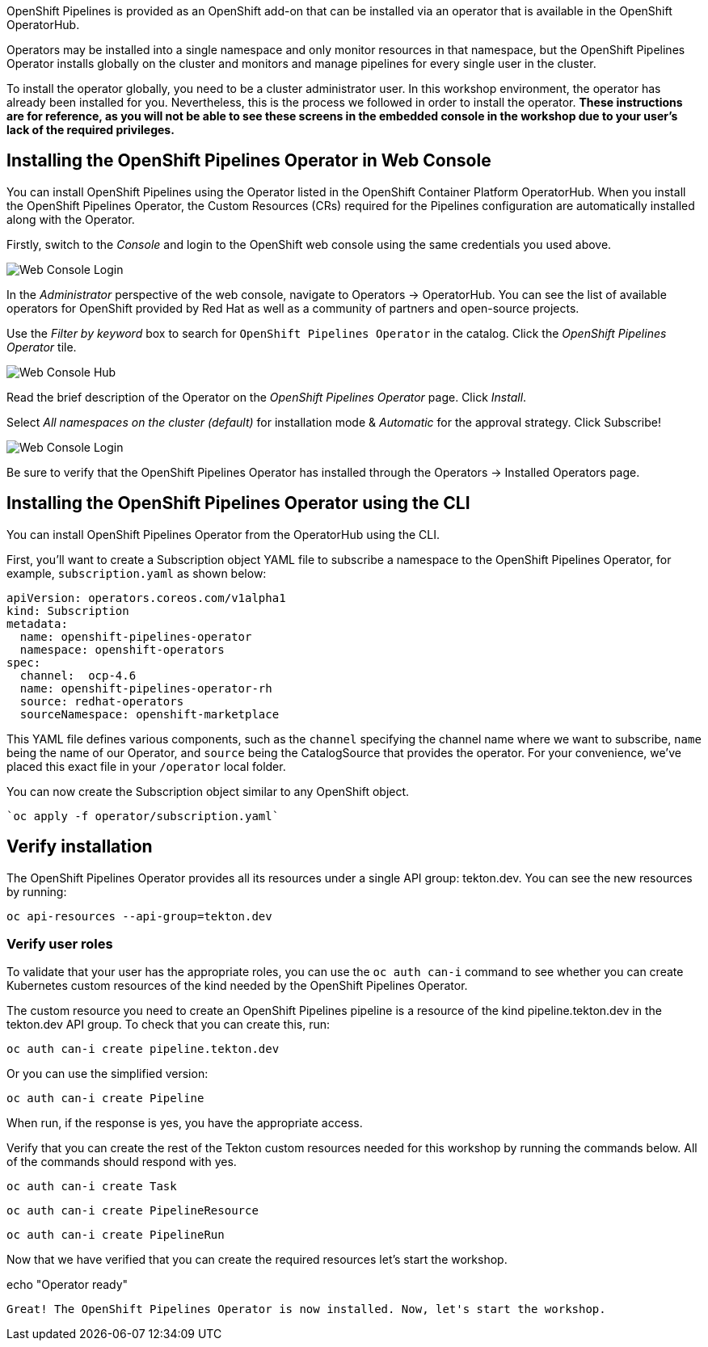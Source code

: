 OpenShift Pipelines is provided as an OpenShift add-on that can be installed via an operator that is available in the OpenShift OperatorHub.

Operators may be installed into a single namespace and only monitor resources in that namespace, but the OpenShift Pipelines Operator installs globally on the cluster and monitors and manage pipelines for every single user in the cluster.

To install the operator globally, you need to be a cluster administrator user. In this workshop environment, the operator has already been installed for you. Nevertheless, this is the process we followed in order to install the operator. **These instructions are for reference, as you will not be able to see these screens in the embedded console in the workshop due to your user's lack of the required privileges.**


== Installing the OpenShift Pipelines Operator in Web Console

You can install OpenShift Pipelines using the Operator listed in the OpenShift Container Platform OperatorHub. When you install the OpenShift Pipelines Operator, the Custom Resources (CRs) required for the Pipelines configuration are automatically installed along with the Operator.

Firstly, switch to the _Console_ and login to the OpenShift web console using the same credentials you used above.

image::images/web-console-login.png[Web Console Login]

In the _Administrator_ perspective of the web console, navigate to Operators → OperatorHub. You can see the list of available operators for OpenShift provided by Red Hat as well as a community of partners and open-source projects.

Use the _Filter by keyword_ box to search for `OpenShift Pipelines Operator` in the catalog. Click the _OpenShift Pipelines Operator_ tile.

image::images/web-console-hub.png[Web Console Hub]

Read the brief description of the Operator on the _OpenShift Pipelines Operator_ page. Click _Install_.

Select _All namespaces on the cluster (default)_ for installation mode & _Automatic_ for the approval strategy. Click Subscribe!

image::images/web-console-settings.png[Web Console Login]

Be sure to verify that the OpenShift Pipelines Operator has installed through the Operators → Installed Operators page.

== Installing the OpenShift Pipelines Operator using the CLI

You can install OpenShift Pipelines Operator from the OperatorHub using the CLI.

First, you'll want to create a Subscription object YAML file to subscribe a namespace to the OpenShift Pipelines Operator, for example, `subscription.yaml` as shown below:

[source,yaml,role=copypaste]
----
apiVersion: operators.coreos.com/v1alpha1
kind: Subscription
metadata:
  name: openshift-pipelines-operator
  namespace: openshift-operators
spec:
  channel:  ocp-4.6
  name: openshift-pipelines-operator-rh 
  source: redhat-operators 
  sourceNamespace: openshift-marketplace 
----

This YAML file defines various components, such as the `channel` specifying the channel name where we want to subscribe, `name` being the name of our Operator, and `source` being the CatalogSource that provides the operator. For your convenience, we've placed this exact file in your `/operator` local folder. 

You can now create the Subscription object similar to any OpenShift object.

[source,bash,role=execute-1]
----
`oc apply -f operator/subscription.yaml`
----

== Verify installation

The OpenShift Pipelines Operator provides all its resources under a single API group: tekton.dev. You can see the new resources by running: 

[source,bash,role=execute-1]
----
oc api-resources --api-group=tekton.dev
----

=== Verify user roles

To validate that your user has the appropriate roles, you can use the `oc auth can-i` command to see whether you can create Kubernetes custom resources of the kind needed by the OpenShift Pipelines Operator.

The custom resource you need to create an OpenShift Pipelines pipeline is a resource of the kind pipeline.tekton.dev in the tekton.dev API group. To check that you can create this, run:

[source,bash,role=execute-1]
----
oc auth can-i create pipeline.tekton.dev
----

Or you can use the simplified version:

[source,bash,role=execute-1]
----
oc auth can-i create Pipeline
----

When run, if the response is yes, you have the appropriate access.

Verify that you can create the rest of the Tekton custom resources needed for this workshop by running the commands below. All of the commands should respond with yes.

[source,bash,role=execute-1]
----
oc auth can-i create Task
----

[source,bash,role=execute-1]
----
oc auth can-i create PipelineResource
----

[source,bash,role=execute-1]
----
oc auth can-i create PipelineRun
----

Now that we have verified that you can create the required resources let's start the workshop.

echo "Operator ready"
```{{execute-1}}

Great! The OpenShift Pipelines Operator is now installed. Now, let's start the workshop.